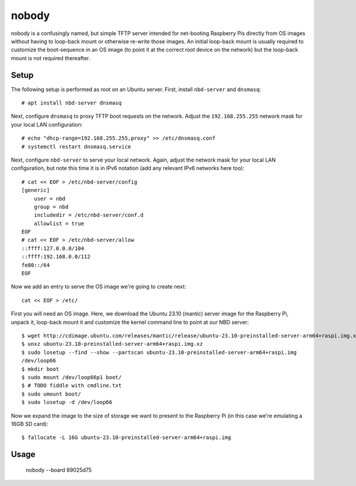 ======
nobody
======

nobody is a confusingly named, but simple TFTP server intended for net-booting
Raspberry Pis directly from OS images without having to loop-back mount or
otherwise re-write those images. An initial loop-back mount is usually required
to customize the boot-sequence in an OS image (to point it at the correct root
device on the network) but the loop-back mount is not required thereafter.


Setup
=====

The following setup is performed as root on an Ubuntu server. First, install
``nbd-server`` and ``dnsmasq``::

    # apt install nbd-server dnsmasq

Next, configure ``dnsmasq`` to proxy TFTP boot requests on the network. Adjust
the ``192.168.255.255`` network mask for your local LAN configuration::

    # echo "dhcp-range=192.168.255.255,proxy" >> /etc/dnsmasq.conf
    # systemctl restart dnsmasq.service

Next, configure ``nbd-server`` to serve your local network. Again, adjust the
network mask for your local LAN configuration, but note this time it is in IPv6
notation (add any relevant IPv6 networks here too)::

    # cat << EOF > /etc/nbd-server/config
    [generic]
        user = nbd
        group = nbd
        includedir = /etc/nbd-server/conf.d
        allowlist = true
    EOF
    # cat << EOF > /etc/nbd-server/allow
    ::ffff:127.0.0.0/104
    ::ffff:192.168.0.0/112
    fe80::/64
    EOF

Now we add an entry to serve the OS image we're going to create next::

    cat << EOF > /etc/

First you will need an OS image. Here, we download the Ubuntu 23.10 (mantic)
server image for the Raspberry Pi, unpack it, loop-back mount it and customize
the kernel command line to point at our NBD server::

    $ wget http://cdimage.ubuntu.com/releases/mantic/release/ubuntu-23.10-preinstalled-server-arm64+raspi.img.xz
    $ unxz ubuntu-23.10-preinstalled-server-arm64+raspi.img.xz
    $ sudo losetup --find --show --partscan ubuntu-23.10-preinstalled-server-arm64+raspi.img
    /dev/loop66
    $ mkdir boot
    $ sudo mount /dev/loop66p1 boot/
    $ # TODO fiddle with cmdline.txt
    $ sudo umount boot/
    $ sudo losetup -d /dev/loop66

Now we expand the image to the size of storage we want to present to the
Raspberry Pi (in this case we're emulating a 16GB SD card)::

    $ fallocate -L 16G ubuntu-23.10-preinstalled-server-arm64+raspi.img


Usage
=====


    nobody --board 89025d75
